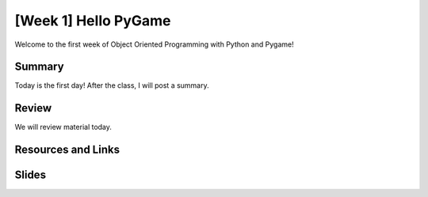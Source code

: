 [Week 1] Hello PyGame
=====================

Welcome to the first week of Object Oriented Programming with Python and Pygame!


Summary
-------

Today is the first day!  After the class, I will post a summary.


Review
------

We will review material today.


Resources and Links
-------------------



Slides
------



